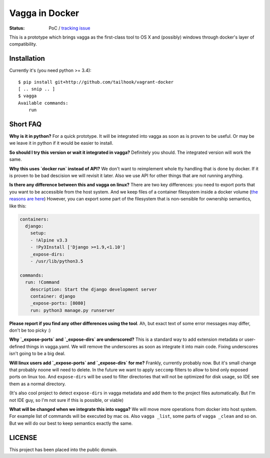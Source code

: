 ===============
Vagga in Docker
===============

:Status: PoC / `tracking issue`_

This is a prototype which brings vagga as the first-class tool to OS X and
(possibly) windows through docker's layer of compatibility.

.. _tracking issue: https://github.com/tailhook/vagga-docker/issues/1


Installation
============

Currently it's (you need python >= 3.4)::

    $ pip install git+http://github.com/tailhook/vagrant-docker
    [ .. snip .. ]
    $ vagga
    Available commands:
        run



Short FAQ
=========

**Why is it in python?** For a quick prototype. It will be integrated into
vagga as soon as is proven to be useful. Or may be we leave it in python if
it would be easier to install.

**So should I try this version or wait it integrated in vagga?** Definitely you
should. The integrated version will work the same.

**Why this uses `docker run` instead of API?** We don't want to reimplement
whole tty handling that is done by docker. If it is proven to be bad descision
we will revisit it later. Also we use API for other things that are not
running anything.

**Is there any difference between this and vagga on linux?** There are two key
differences: you need to export ports that you want to be accessible from the
host system. And we keep files of a container filesystem inside a docker
volume (`the reasons are here`__) However, you can export some part of the
filesystem that is non-sensible for ownership semantics, like this:

__ https://github.com/tailhook/vagga/issues/269

.. code-block:: yaml

    containers:
      django:
        setup:
        - !Alpine v3.3
        - !Py3Install ['Django >=1.9,<1.10']
        _expose-dirs:
        - /usr/lib/python3.5

    commands:
      run: !Command
        description: Start the django development server
        container: django
        _expose-ports: [8080]
        run: python3 manage.py runserver

**Please report if you find any other differences using the tool**. Ah, but
exact text of some error messages may differ, don't be too picky :)

**Why `_expose-ports` and `_expose-dirs` are underscored?** This is a standard
way to add extension metadata or user-defined things in vagga.yaml. We will
remove the underscores as soon as integrate it into main code. Fixing
underscores isn't going to be a big deal.

**Will linux users add `_expose-ports` and `_expose-dirs` for me?** Frankly,
currently probably now. But it's small change that probably noone will need
to delete. In the future we want to apply ``seccomp`` filters to allow to bind
only exposed ports on linux too. And ``expose-dirs`` will be used to filter
directories that will not be optimized for disk usage, so IDE see them as a
normal directory.

(It's also cool project to detect ``expose-dirs`` in vagga metadata and add
them to the project files automatically. But I'm not IDE guy, so I'm not sure
if this is possible, or viable)

**What will be changed when we integrate this into vagga?** We will move more
operations from docker into host system. For example list of commands will
be executed by mac os. Also ``vagga _list``, some parts of ``vagga _clean`` and
so on. But we will do our best to keep semantics exactly the same.


LICENSE
=======

This project has been placed into the public domain.

